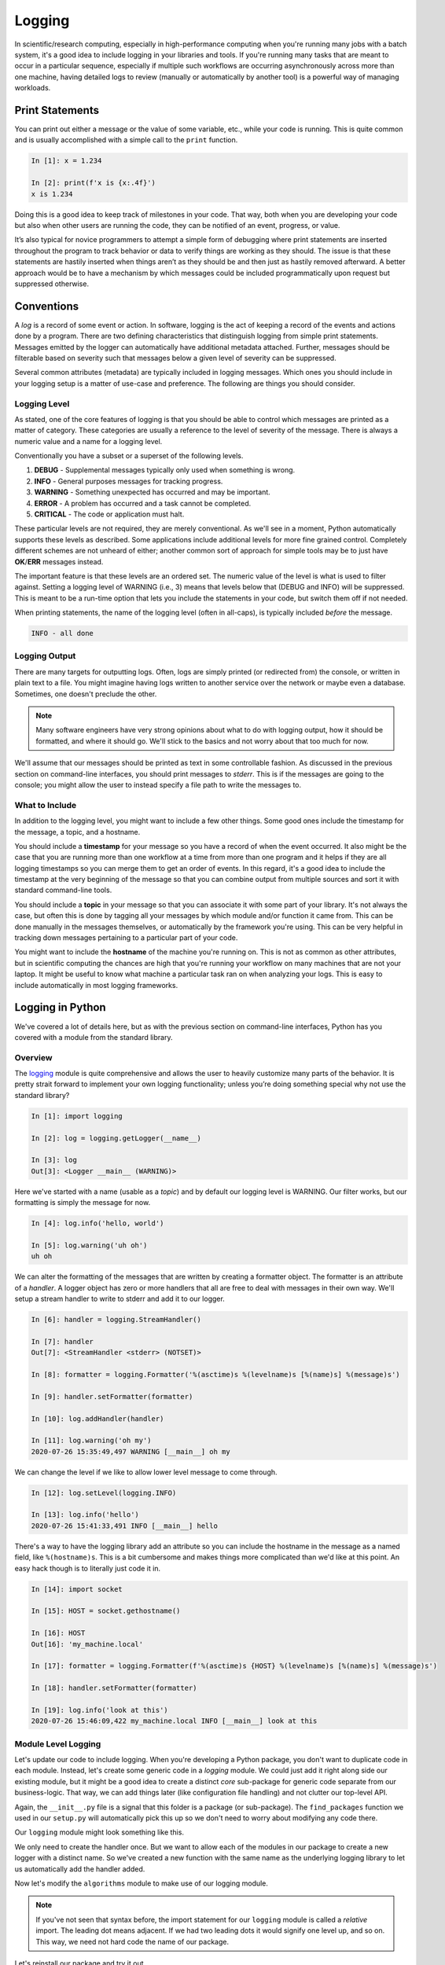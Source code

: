 .. _logging_section:

Logging
=======

In scientific/research computing, especially in high-performance computing when you're running
many jobs with a batch system, it's a good idea to include logging in your libraries and tools. If
you're running many tasks that are meant to occur in a particular sequence, especially if multiple
such workflows are occurring asynchronously across more than one machine, having detailed logs to
review (manually or automatically by another tool) is a powerful way of managing workloads.


Print Statements
----------------

You can print out either a message or the value of some variable, etc., while your code is
running. This is quite common and is usually accomplished with a simple call to the ``print``
function.

.. code-block:: ipython

    In [1]: x = 1.234

    In [2]: print(f'x is {x:.4f}')
    x is 1.234

Doing this is a good idea to keep track of milestones in your code. That way, both when you are
developing your code but also when other users are running the code, they can be notified of an
event, progress, or value.

It’s also typical for novice programmers to attempt a simple form of debugging where print
statements are inserted throughout the program to track behavior or data to verify things are
working as they should. The issue is that these statements are hastily inserted when things aren’t
as they should be and then just as hastily removed afterward. A better approach would be to have a
mechanism by which messages could be included programmatically upon request but suppressed
otherwise.


Conventions
-----------

A `log` is a record of some event or action. In software, logging is the act of keeping a record
of the events and actions done by a program. There are two defining characteristics that
distinguish logging from simple print statements. Messages emitted by the logger can automatically
have additional metadata attached. Further, messages should be filterable based on severity such
that messages below a given level of severity can be suppressed.

Several common attributes (metadata) are typically included in logging messages. Which ones you
should include in your logging setup is a matter of use-case and preference. The following are
things you should consider.

Logging Level
^^^^^^^^^^^^^

As stated, one of the core features of logging is that you should be able to control which
messages are printed as a matter of category. These categories are usually a reference to the
level of severity of the message. There is always a numeric value and a name for a logging level.

Conventionally you have a subset or a superset of the following levels.

1. **DEBUG**    - Supplemental messages typically only used when something is wrong.
2. **INFO**     - General purposes messages for tracking progress.
3. **WARNING**  - Something unexpected has occurred and may be important.
4. **ERROR**    - A problem has occurred and a task cannot be completed.
5. **CRITICAL** - The code or application must halt.

These particular levels are not required, they are merely conventional. As we'll see in a moment,
Python automatically supports these levels as described. Some applications include additional
levels for more fine grained control. Completely different schemes are not unheard of either;
another common sort of approach for simple tools may be to just have **OK**/**ERR** messages
instead.

The important feature is that these levels are an ordered set. The numeric value of the level is
what is used to filter against. Setting a logging level of WARNING (i.e., 3) means that levels
below that (DEBUG and INFO) will be suppressed. This is meant to be a run-time option that lets
you include the statements in your code, but switch them off if not needed.

When printing statements, the name of the logging level (often in all-caps), is typically included
`before` the message.

.. code-block:: none

    INFO - all done


Logging Output
^^^^^^^^^^^^^^

There are many targets for outputting logs. Often, logs are simply printed (or redirected from)
the console, or written in plain text to a file. You might imagine having logs written to another
service over the network or maybe even a database. Sometimes, one doesn't preclude the other.

.. note::

    Many software engineers have very strong opinions about what to do with logging output, how it
    should be formatted, and where it should go. We'll stick to the basics and not worry about
    that too much for now.

We'll assume that our messages should be printed as text in some controllable fashion. As discussed in
the previous section on command-line interfaces, you should print messages to `stderr`. This is if the
messages are going to the console; you might allow the user to instead specify a file path to write
the messages to.

What to Include
^^^^^^^^^^^^^^^

In addition to the logging level, you might want to include a few other things. Some good ones include
the timestamp for the message, a topic, and a hostname.

You should include a **timestamp** for your message so you have a record of when the event
occurred. It also might be the case that you are running more than one workflow at a time from
more than one program and it helps if they are all logging timestamps so you can merge them to get
an order of events. In this regard, it's a good idea to include the timestamp at the very
beginning of the message so that you can combine output from multiple sources and sort it with
standard command-line tools.

You should include a **topic** in your message so that you can associate it with some part of your
library. It's not always the case, but often this is done by tagging all your messages by which
module and/or function it came from. This can be done manually in the messages themselves, or
automatically by the framework you're using. This can be very helpful in tracking down messages
pertaining to a particular part of your code.

You might want to include the **hostname** of the machine you're running on. This is not as common
as other attributes, but in scientific computing the chances are high that you're running your
workflow on many machines that are not your laptop. It might be useful to know what machine a
particular task ran on when analyzing your logs. This is easy to include automatically in most
logging frameworks.


Logging in Python
-----------------

We've covered a lot of details here, but as with the previous section on command-line interfaces,
Python has you covered with a module from the standard library.

Overview
^^^^^^^^

The `logging <https://docs.python.org/3/library/logging.html>`_ module is quite comprehensive and
allows the user to heavily customize many parts of the behavior. It is pretty strait forward to
implement your own logging functionality; unless you’re doing something special why not use the
standard library?

.. code-block:: ipython

    In [1]: import logging

    In [2]: log = logging.getLogger(__name__)

    In [3]: log
    Out[3]: <Logger __main__ (WARNING)>

Here we've started with a name (usable as a `topic`) and by default our logging level is WARNING.
Our filter works, but our formatting is simply the message for now.

.. code-block:: ipython

    In [4]: log.info('hello, world')

    In [5]: log.warning('uh oh')
    uh oh

We can alter the formatting of the messages that are written by creating a formatter object.
The formatter is an attribute of a `handler`. A logger object has zero or more handlers that
all are free to deal with messages in their own way. We'll setup a stream handler to write to
stderr and add it to our logger.

.. code-block:: ipython

    In [6]: handler = logging.StreamHandler()

    In [7]: handler
    Out[7]: <StreamHandler <stderr> (NOTSET)>

    In [8]: formatter = logging.Formatter('%(asctime)s %(levelname)s [%(name)s] %(message)s')

    In [9]: handler.setFormatter(formatter)

    In [10]: log.addHandler(handler)

    In [11]: log.warning('oh my')
    2020-07-26 15:35:49,497 WARNING [__main__] oh my

We can change the level if we like to allow lower level message to come through.

.. code-block:: ipython

    In [12]: log.setLevel(logging.INFO)

    In [13]: log.info('hello')
    2020-07-26 15:41:33,491 INFO [__main__] hello

There's a way to have the logging library add an attribute so you can include the hostname in the
message as a named field, like ``%(hostname)s``. This is a bit cumbersome and makes things more
complicated than we'd like at this point. An easy hack though is to literally just code it in.

.. code-block:: ipython

    In [14]: import socket

    In [15]: HOST = socket.gethostname()

    In [16]: HOST
    Out[16]: 'my_machine.local'

    In [17]: formatter = logging.Formatter(f'%(asctime)s {HOST} %(levelname)s [%(name)s] %(message)s')

    In [18]: handler.setFormatter(formatter)

    In [19]: log.info('look at this')
    2020-07-26 15:46:09,422 my_machine.local INFO [__main__] look at this


Module Level Logging
^^^^^^^^^^^^^^^^^^^^

Let's update our code to include logging. When you're developing a Python package, you don't want
to duplicate code in each module. Instead, let's create some generic code in a `logging` module.
We could just add it right along side our existing module, but it might be a good idea to create a
distinct `core` sub-package for generic code separate from our business-logic. That way, we can
add things later (like configuration file handling) and not clutter our top-level API.

.. code-block:: none
    :emphasize-lines: 16,17,18

    $ tree .
    .
    ├── docs/
    │   ├── build/
    │   │   └── ...
    │   ├── source/
    │   │   ├── conf.py
    │   │   ├── manpage.rst
    │   │   └── index.rst
    │   ├── Makefile
    │   └── make.bat
    ├── LICENSE
    ├── python201/
    │   ├── __init__.py
    │   ├── algorithms.py
    │   └── core/
    │       ├── __init__.py
    │       └── logging.py
    ├── README.rst
    └── setup.py

Again, the ``__init__.py`` file is a signal that this folder is a package (or sub-package).
The ``find_packages`` function we used in our ``setup.py`` will automatically pick this up so
we don't need to worry about modifying any code there.

Our ``logging`` module might look something like this.

.. code-block:: python
    :caption: python201/core/logging.py

    import logging
    from logging import DEBUG, INFO, WARNING, ERROR, CRITICAL
    from socket import gethostname


    HOST = gethostname()
    handler = logging.StreamHandler()
    formatter = logging.Formatter(f'%(asctime)s {HOST} %(levelname)s [%(name)s] %(message)s')
    handler.setFormatter(formatter)


    def getLogger(name: str, level: str = 'warning') -> logging.Logger:
        """
        Create a named logger.

        Parameters:
            name (str): name for the logger
            level (str): logging level (default='warning')

        Returns:
            logger (`logging.getLogger`): the created logger instance

        See Also:
            `logging.getLogger`
        """
        log = logging.getLogger(name)
        log.addHandler(handler)
        log.setLevel(getattr(logging, level.upper()))
        return log

We only need to create the handler once. But we want to allow each of the modules in our package
to create a new logger with a distinct name. So we've created a new function with the same name
as the underlying logging library to let us automatically add the handler added.

Now let's modify the ``algorithms`` module to make use of our logging module.

.. code-block:: python
    :caption: python201/algorithms.py
    :emphasize-lines: 5,6,25,26,50,51

    import sys
    from typing import List
    from argparse import ArgumentParser, FileType

    from .core.logging import getLogger, DEBUG
    log = getLogger(__name__)

    def cumulative_product(array: List[float]) -> List[float]:
        """
        Compute the cumulative product of an array of numbers.

        Parameters:
            array (list): An array of numeric values.

        Returns:
            result (list): A list of the same shape as `array`.

        Example:
            >>> cumulative_product([1, 2, 3, 4, 5])
            [1, 2, 6, 24, 120]
        """
        result = list(array)
        for i, value in enumerate(array[1:]):
            result[i+1] = result[i] * value
        sample = '[]' if not result else f'[..., {result[-1]:g}]'
        log.debug(f'cumulative_product: length-{len(result)} array {sample}')
        return result


    def main(argv: List[str] = None) -> int:
        """Command line entry-point for `cumulative_product`."""

        # command line interface
        description = 'Compute the cumulative product of an array of numbers.'
        parser = ArgumentParser(prog='cumprod', description=description)
        parser.add_argument('-v', '--version', action='version', version='0.0.1')
        parser.add_argument('infile', metavar='FILE', type=FileType(mode='r'),
                            default=sys.stdin,
                            help='input file path (default <stdin>)')
        parser.add_argument('-o', '--output', dest='outfile', metavar='FILE',
                            default=sys.stdout, type=FileType(mode='w'),
                            help='output file path (default <stdout>)')
        parser.add_argument('-l', '--last-only', action='store_true',
                            help='only keep the last value')

        parser.add_argument('-d', '--debug', action='store_true',
                            help='show debugging messages')
        cmdline = parser.parse_args(argv)

        if cmdline.debug:
            log.setLevel(DEBUG)

        values = map(float, cmdline.infile)
        result = cumulative_product(list(values))

        # '%g' formatting automatically pretty-prints
        start = -1 if cmdline.last_only else 0
        print('\n'.join([f'{value:g}' for value in result[start:]]), file=cmdline.outfile)
        return 0

.. note::

    If you've not seen that syntax before, the import statement for our ``logging`` module is
    called a `relative` import. The leading dot means adjacent. If we had two leading dots it
    would signify one level up, and so on. This way, we need not hard code the name of our
    package.

Let's reinstall our package and try it out.

.. code-block:: none

    $ pip install . --upgrade

.. code-block:: none

    $ cumprod <(seq 10) --last-only
    3.6288e+06

.. code-block:: none

    $ cumprod <(seq 10) --last-only --debug >results.txt
    2020-07-26 20:21:22,340 my_machine.local DEBUG [python201.algorithms] cumulative_product: length-10 array [..., 3.6288e+06]

|
